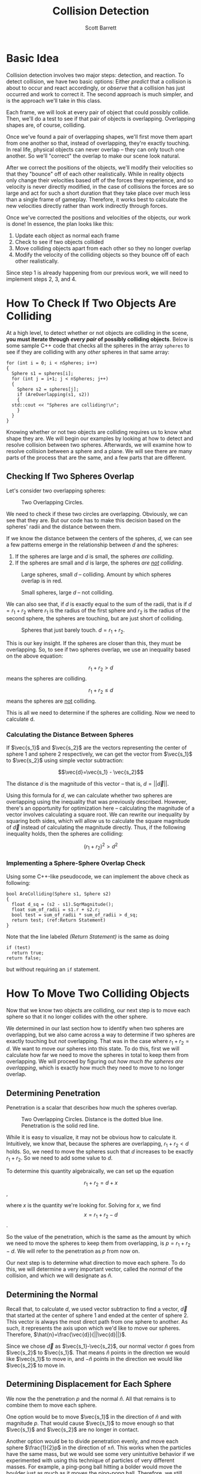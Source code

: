 #+TITLE: Collision Detection
#+AUTHOR: Scott Barrett

* Basic Idea

Collision detection involves two major steps: detection, and reaction.
To detect collision, we have two basic options: Either /predict/ that
a collision is about to occur and react accordingly, or /observe/ that
a collision has just occurred and work to correct it. The second
approach is much simpler, and is the approach we'll take in this
class.

Each frame, we will look at every pair of object that could possibly
collide. Then, we'll do a test to see if that pair of objects is
overlapping. Overlapping shapes are, of course, colliding.

Once we've found a pair of overlapping shapes, we'll first move them
apart from one another so that, instead of overlapping, they're
exactly touching. In real life, physical objects can never overlap --
they can only touch one another. So we'll "correct" the overlap to
make our scene look natural.

After we correct the positions of the objects, we'll modify their
velocities so that they "bounce" off of each other realistically.
While in reality objects only change their velocities based off of the
forces they experience, and so velocity is never directly modified, in
the case of collisions the forces are so large and act for such a
short duration that they take place over much less than a single frame
of gameplay. Therefore, it works best to calculate the new velocities
directly rather than work indirectly through forces.

Once we've corrected the positions and velocities of the objects, our
work is done! In essence, the plan looks like this:

1. Update each object as normal each frame
2. Check to see if two objects collided
3. Move colliding objects apart from each other so they no longer
   overlap
4. Modify the velocity of the colliding objects so they bounce off of
   each other realistically.

Since step 1 is already happening from our previous work, we will need
to implement steps 2, 3, and 4.

* How To Check If Two Objects Are Colliding

At a high level, to detect whether or not objects are colliding in the
scene, *you must iterate through /every pair/ of possibly colliding
objects*. Below is some sample C++ code that checks all the spheres in
the array =spheres= to see if they are colliding with any /other/
spheres in that same array:

#+BEGIN_SRC C++
  for (int i = 0; i < nSpheres; i++)
  {
    Sphere s1 = spheres[i];
    for (int j = i+1; j < nSpheres; j++)
    {
      Sphere s2 = spheres[j];
      if (AreOverlapping(s1, s2))
      {
	std::cout << "Spheres are colliding!\n";
      }
    }
  }
#+END_SRC

Knowing whether or not two objects are colliding requires us to know
what shape they are. We will begin our examples by looking at how to
detect and resolve collision between two spheres. Afterwards, we will
examine how to resolve collision between a sphere and a plane. We will
see there are many parts of the process that are the same, and a few
parts that are different.

** Checking If Two Spheres Overlap
Let's consider two overlapping spheres:

#+ATTR_HTML: :width 400px
#+ATTR_LATEX: :width 400px
#+CAPTION: Two Overlapping Circles.
[[./circle_overlap_nolines.png]]

We need to check if these two circles are overlapping. Obviously, we
can see that they are. But our code has to make this decision based on
the spheres' radii and the distance between them.

If we know the distance between the centers of the spheres, $d$, we
can see a few patterns emerge in the relationship between $d$ and the
spheres:

1. If the spheres are large and $d$ is small, the spheres /are
   colliding/.
2. If the spheres are small and $d$ is large, the spheres /are _not_
   colliding/.

#+ATTR_HTML: :width 400px
#+ATTR_LATEX: :width 400px
#+CAPTION: Large spheres, small $d$ -- colliding. Amount by which spheres overlap is in red.
[[./circles_big_overlap.png]]

#+ATTR_HTML: :width 400px
#+ATTR_LATEX: :width 400px
#+CAPTION: Small spheres, large $d$ -- not colliding.
[[./circles_distant.png]]

We can also see that, if $d$ is exactly equal to the sum of the radii,
that is if $d = r_1+r_2$ where $r_1$ is the radius of the first sphere
and $r_2$ is the radius of the second sphere, the spheres are
touching, but are just short of colliding.

#+ATTR_HTML: :width 400px
#+ATTR_LATEX: :width 400px
#+CAPTION: Spheres that just barely touch. $d = r_1 + r_2$.
[[./circles_adjacent.png]]

#+begin_comment
Insert a figure here with spheres just barely touching. Maybe also
some figures earlier with small spheres far apart and large spheres
nearby.
#+end_comment

This is our key insight. If the spheres are closer than this, they
must be overlapping. So, to see if two spheres overlap, we use an
inequality based on the above equation:

$$r_1+r_2 > d$$ means the spheres are colliding.

$$r_1+r_2\leq d$$ means the spheres are _not_ colliding.

This is all we need to determine if the spheres are colliding. Now we
need to calculate d.

*** Calculating the Distance Between Spheres

If $\vec{s_1}$ and $\vec{s_2}$ are the vectors representing the center
of sphere 1 and sphere 2 respectively, we can get the vector from
$\vec{s_1}$ to $\vec{s_2}$ using simple vector subtraction:

$$\vec{d}=\vec{s_1} - \vec{s_2}$$

The distance $d$ is the magnitude of this vector -- that is,
$d=||\vec{d}||$.

Using this formula for $d$, we can calculate whether two spheres are
overlapping using the inequality that was previously described.
However, there's an opportunity for optimization here -- calculating
the magnitude of a vector involves calculating a square root. We can
rewrite our inequality by squaring both sides, which will allow us to
calculate the square magnitude of $\vec{d}$ instead of calculating the
magnitude directly. Thus, if the following inequality holds, then the
spheres are colliding:

$$(r_1+r_2)^2 > d^2$$

*** Implementing a Sphere-Sphere Overlap Check

Using some C++-like pseudocode, we can implement the above check as
following:

#+begin_src C++ -n
  bool AreColliding(Sphere s1, Sphere s2)
  {
    float d_sq = (s2 - s1).SqrMagnitude();
    float sum_of_radii = s1.r + s2.r;
    bool test = sum_of_radii * sum_of_radii > d_sq;
    return test; (ref:Return Statement)
  }
#+end_src

Note that the line labeled [[(Return Statement)]] is the same as doing

#+begin_src C++
  if (test)
    return true;
  return false;
#+end_src

but without requiring an =if= statement.

* How To Move Two Colliding Objects

Now that we know two objects are colliding, our next step is to move
each sphere so that it no longer collides with the other sphere.

We determined in our last section how to identify when two spheres are
overlapping, but we also came across a way to determine if two spheres
are exactly touching but /not/ overlapping. That was in the case where
$r_1+r_2=d$. We want to move our spheres into this state. To do this,
first we will calculate how far we need to move the spheres in total
to keep them from overlapping. We will proceed by figuring out /how
much the spheres are overlapping/, which is exactly how much they need
to move to no longer overlap.

** Determining Penetration

Penetration is a scalar that describes how much the spheres overlap.

#+ATTR_HTML: :width 400px
#+ATTR_LATEX: :width 400px
#+CAPTION: Two Overlapping Circles. Distance is the dotted blue line. Penetration is the solid red line.
[[./circle_overlap_highres.png]]

While it is easy to visualize, it may not be obvious how to calculate
it. Intuitively, we know that, because the spheres are overlapping,
$r_1 + r_2 < d$ holds. So, we need to move the spheres such that $d$
increases to be exactly $r_1 + r_2$. So we need to add some value to
$d$.

To determine this quantity algebraically, we can set up the equation

$$r_1+r_2=d+x$$,

where $x$ is the quantity we're looking for. Solving for $x$, we find
$$x=r_1+r_2-d$$.

So the value of the penetration, which is the same as the amount by
which we need to move the spheres to keep them from overlapping, is
$p=r_1+r_2-d$. We will refer to the penetration as $p$ from now on.

Our next step is to determine what direction to move each sphere. To
do this, we will determine a very important vector, called the
/normal/ of the collision, and which we will designate as $\hat{n}$.

** Determining the Normal
Recall that, to calculate $d$, we used vector subtraction to find a
vector, $\vec{d}$ that started at the center of sphere 1 and ended at
the center of sphere 2. This vector is always the most direct path
from one sphere to another. As such, it represents the axis upon which
we'd like to move our spheres. Therefore, $\hat{n}=\frac{\vec{d}}{||\vec{d}||}$.

Since we chose $\vec{d}$ as $\vec{s_1}-\vec{s_2}$, our normal vector
$\hat{n}$ goes from $\vec{s_2}$ to $\vec{s_1}$. That means $\hat{n}$
points in the direction we would like $\vec{s_1}$ to move in, and
$-\hat{n}$ points in the direction we would like $\vec{s_2}$ to move
in.

** Determining Displacement for Each Sphere

We now the the penetration $p$ and the normal $\hat{n}$. All that
remains is to combine them to move each sphere.

One option would be to move $\vec{s_1}$ in the direction of $\hat{n}$
and with magnitude $p$. That would cause $\vec{s_1}$ to move enough so
that $\vec{s_1}$ and $\vec{s_2}$ are no longer in contact.

Another option would be to divide penetration evenly, and move each
sphere $\frac{1}{2}p$ in the direction of $\pm\hat{n}$. This works
when the particles have the same mass, but we would see some very
unintuitive behavior if we experimented with using this technique of
particles of very different masses. For example, a ping-pong ball
hitting a bolder would move the boulder just as much as it moves the
ping-pong ball. Therefore, we still need to account for mass.

** Accounting for Mass in Displacement

The intuitive idea behind accounting for mass is that /heavy objects
should move less than light objects/. We already know the total
movement each object will make is $p$, the penetration. A nice way to
divide this problem up is to frame it as the question, /What
percentage of $p$ should each particle move?/

A simple way to solve this is to say that objects should move relative
to how much mass they take up in the total system. That is, if $m_1$
and $m_2$ are the masses of sphere 1 and sphere 2, respectively, and
$m_1=2$ and $m_2=1$, we would expect sphere 1 to move /half/ as far as
sphere 2, because it is /twice/ as heavy.

This is somewhat simplified by the manner in which we're storing
our masses. We don't have direct access to $m_1$ -- instead, we have
$m_1^{-1}$. Luckily, that makes the calculation somewhat more
intuitive -- now, if $m_1^{-1}=2$ and $m_2^{-1}=1$, sphere 1 should
move /twice/ as far as sphere 2, because its inverse mass is /twice as
large/.

Now, we can simply total up the inverse mass of the system and compare
ratios to determine how far sphere 1 should move and how far sphere 2
should move:

$$d_{1}^{pct} = \frac{m_{1}^{-1}}{m_1^{-1} + m_2^{-1}}$$
$$d_2^{pct} = \frac{m_2^{-1}}{m_1^{-1} + m_2^{-1}}$$

where $d_1^{pct}$ and $d_2^{pct}$ are the percentages of the total
displacement that sphere 1 and sphere 2 should adopt, respectively.

** Bringing It All Together

Finally, we can use this to determine the total displacement of sphere
1 and sphere 2:

$$\vec{\Delta s_1} = \hat{n} d^{pct}_1 p$$
$$\vec{\Delta s_2} = -\hat{n} d_2^{pct} p$$

Or, letting $d_1 = d_1^{pct} p$ and $d_2 = d_2^{pct} p$:

$$\vec{\Delta s_1} = \hat{n} d_1$$
$$\vec{\Delta s_2} = -\hat{n} d_2$$

** Avoiding Redundant Calculations

As a final note, observe that the penetration, $p$, tells us whether
or not two spheres are colliding. While we wrote a function that tests
if two spheres overlap, we don't need to call this function directly
in our calculations of displacement. That's because, if $p\leq 0$,
it's impossible for the two spheres to be overlapping. Therefore, when
writing our code to move two spheres, we can avoid writing this:

#+begin_src C++
  void ApplyDisplacementIfColliding(Sphere& s1, Sphere& s2)
  {
    if (!AreOverlapping(s1, s2)) return;

    float penetration = CalculatePenetration(s1, s2);
    vector3 normal = CalculateNormal(s1, s2);
    float pctToMoveS1 = CalculatePctToMoveS1(s1, s2);
    float pctToMoveS2 = CalculatePctToMoveS2(s1, s2);
    s1.position += normal * pctToMoveS1 * penetration;
    s2.position += normal * pctToMoveS2 * penetration;
  }
#+end_src

By instead writing this:

#+begin_src C++
  void ApplyDisplacementIfColliding(Sphere& s1, Sphere& s2)
  {
    float penetration = CalculatePenetration(s1, s2);

    if (penetration <= 0) return;
    vector3 normal = CalculateNormal(s1, s2);
    float pctToMoveS1 = CalculatePctToMoveS1(s1, s2);
    float pctToMoveS2 = CalculatePctToMoveS2(s1, s2);
    s1.position += normal * pctToMoveS1 * penetration;
    s2.position += normal * pctToMoveS2 * penetration;
  }
#+end_src

Which allows us to avoid redundant calculations.

* Aside: Why not use Object-Oriented Programming?

Tasks such as collision detection are poorly suited to an
object-oriented programming paradigm. OOP encourages programmers to
have all objects "take care" of themselves, rather than having
external functions that modify objects directly. However, when
detecting collisions, we come across two major issues that OOP creates
for us:

1. We detect collisions on /pairs of types/, not on single types
   themselves.
2. We detect collisions across /pairs of objects/, not across /each
   individual object/.

** Algorithms Operate on Pairs of Types
To see why this causes problems for us, let's look at what would
happen if we tried to write an IsOverlapping() function between a
sphere and a plane using OOP:

#+NAME: Sphere.h
#+BEGIN_SRC C++
  class Sphere
  {
  public:
    bool IsOverlapping(Plane p);
    // ... more code here ...
  };
#+END_SRC

#+NAME: Plane.h
#+BEGIN_SRC C++
  class Plane
  {
  public:
    bool IsOverlapping(Sphere s);
    // ... more code here ...
  };
#+END_SRC

If we implement both =Sphere::IsOverlapping(Plane p)= and
=Plane::IsOverlapping(Sphere s)=, we will be writing the exact same
code in two different places, because the algorithm to detect whether
a sphere and a plane overlap is the same as the algorithm to detect
whether a plane and a sphere overlap!

Because of this fact, we'll have a much easier time if we simply write
our collision algorithms as functions:

: bool IsOverlapping(Sphere s, Plane p);

** Algorithms Operate on Pairs of Objects

Let's assume we took the OOP approach and defined a
=Sphere::IsOverlapping(Sphere s)= function. This doesn't seem so bad
-- after all, we can now test to see if two spheres are overlapping,
and we've only implemented our algorithm once. Even in this case, we
will run into trouble when we try to call =IsOverlapping()= on each
sphere.

Let's take the naïve solution and, on each =FixedUpdate()=, have each
sphere react if it is overlapping another sphere in the scene:

#+BEGIN_SRC C++
  void Sphere::FixedUpdate()
  {
    std::vector<Sphere> spheres = FindObjectsOfType<Sphere>();
    for (Sphere& s : spheres)
    {
      if (this->IsOverlapping(s)) this->ResolveCollision(s);
    }
  }
#+END_SRC

Do you see the problem? Let's say we have two spheres in our scene, s1
and s2. =s1->FixedUpdate()= will cause s1 to check its collision
against s2. Then, =s2->FixedUpdate()= will cause s2 to check its
collision with s1. But the second check is completely unnecessary --
we only need to resolve the collision between two spheres (or any
shape) once. After s1 has checked against s2, that pair of shapes has
been successfully checked and does not need to be checked again.
